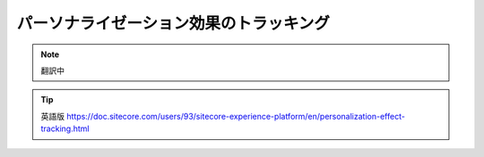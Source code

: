######################################################
パーソナライゼーション効果のトラッキング
######################################################

.. note:: 翻訳中


.. tip:: 英語版 https://doc.sitecore.com/users/93/sitecore-experience-platform/en/personalization-effect-tracking.html